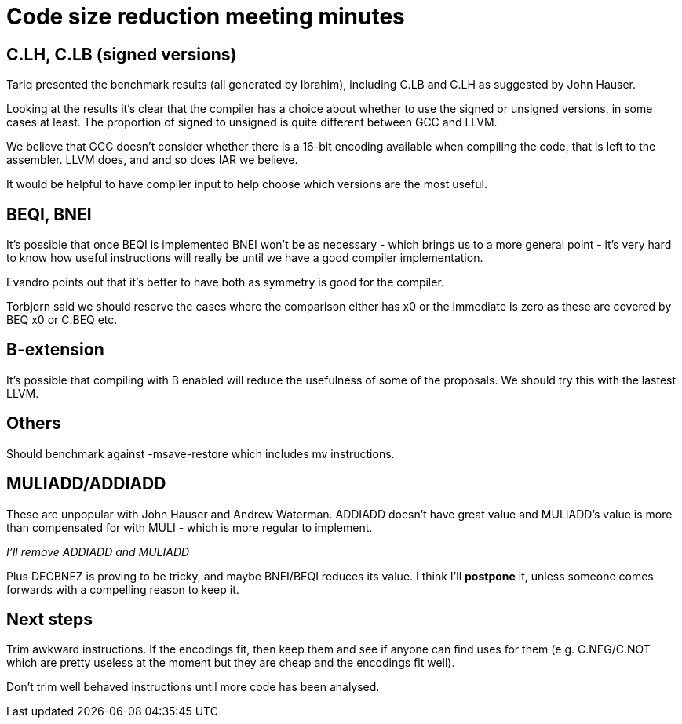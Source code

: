 = Code size reduction meeting minutes

== C.LH, C.LB (signed versions)

Tariq presented the benchmark results (all generated by Ibrahim), including C.LB and C.LH as suggested by John Hauser.

Looking at the results it's clear that the compiler has a choice about whether to use the signed or unsigned versions, in some cases at least. 
The proportion of signed to unsigned is quite different between GCC and LLVM.

We believe that GCC doesn't consider whether there is a 16-bit encoding available when compiling the code, that is left to the assembler.
LLVM does, and and so does IAR we believe.

It would be helpful to have compiler input to help choose which versions are the most useful.

== BEQI, BNEI

It's possible that once BEQI is implemented BNEI won't be as necessary - which brings us to a more general point - it's very hard to know how useful instructions will really be until 
we have a good compiler implementation.

Evandro points out that it's better to have both as symmetry is good for the compiler.

Torbjorn said we should reserve the cases where the comparison either has x0 or the immediate is zero as these are covered by BEQ x0 or C.BEQ etc.

== B-extension

It's possible that compiling with B enabled will reduce the usefulness of some of the proposals. We should try this with the lastest LLVM.

== Others

Should benchmark against -msave-restore which includes mv instructions. 

== MULIADD/ADDIADD

These are unpopular with John Hauser and Andrew Waterman. ADDIADD doesn't have great value and MULIADD's value is more than compensated for with MULI - which is more regular to implement.

_I'll remove ADDIADD and MULIADD_

Plus DECBNEZ is proving to be tricky, and maybe BNEI/BEQI reduces its value. I think I'll *postpone* it, unless someone comes forwards with a compelling reason to keep it.

== Next steps

Trim awkward instructions. If the encodings fit, then keep them and see if anyone can find uses for them (e.g. C.NEG/C.NOT which are pretty useless at the moment but they are cheap and the encodings fit well).

Don't trim well behaved instructions until more code has been analysed.




